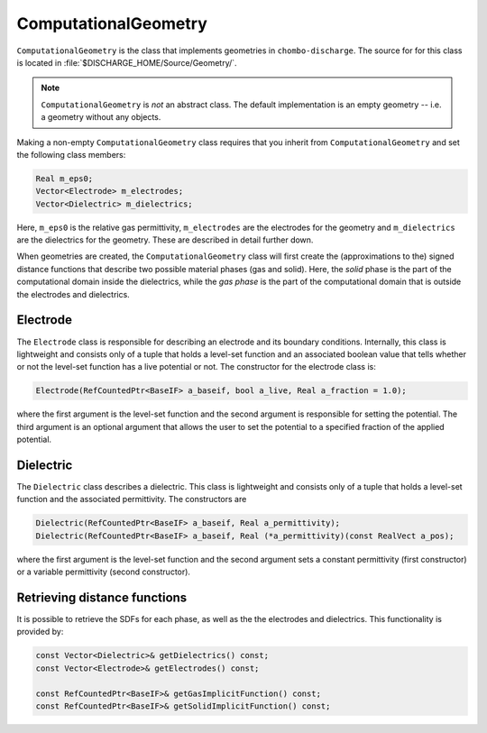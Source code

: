 .. _Chap:ComputationalGeometry:

ComputationalGeometry
======================

``ComputationalGeometry`` is the class that implements geometries in ``chombo-discharge``.
The source for for this class is located in :file:`$DISCHARGE_HOME/Source/Geometry/`.

.. note::

   ``ComputationalGeometry`` is *not* an abstract class.
   The default implementation is an empty geometry -- i.e. a geometry without any objects. 

Making a non-empty ``ComputationalGeometry`` class requires that you inherit from ``ComputationalGeometry`` and set the following class members:

.. code-block:: c++

   Real m_eps0;
   Vector<Electrode> m_electrodes;
   Vector<Dielectric> m_dielectrics;

Here, ``m_eps0`` is the relative gas permittivity, ``m_electrodes`` are the electrodes for the geometry and ``m_dielectrics`` are the dielectrics for the geometry.
These are described in detail further down.

When geometries are created, the ``ComputationalGeometry`` class will first create the (approximations to the) signed distance functions that describe two possible material phases (gas and solid).
Here, the *solid* phase is the part of the computational domain inside the dielectrics, while the *gas phase* is the part of the computational domain that is outside the electrodes and dielectrics.

.. _Chap:Electrode:

Electrode
---------

The ``Electrode`` class is responsible for describing an electrode and its boundary conditions. Internally, this class is lightweight and consists only of a tuple that holds a level-set function and an associated boolean value that tells whether or not the level-set function has a live potential or not. The constructor for the electrode class is:

.. code-block:: c++
   
  Electrode(RefCountedPtr<BaseIF> a_baseif, bool a_live, Real a_fraction = 1.0);

where the first argument is the level-set function and the second argument is responsible for setting the potential. The third argument is an optional argument that allows the user to set the potential to a specified fraction of the applied potential.

.. _Chap:Dielectric:

Dielectric
----------

The ``Dielectric`` class describes a dielectric.
This class is lightweight and consists only of a tuple that holds a level-set function and the associated permittivity.
The constructors are

.. code-block:: c++
   
  Dielectric(RefCountedPtr<BaseIF> a_baseif, Real a_permittivity);
  Dielectric(RefCountedPtr<BaseIF> a_baseif, Real (*a_permittivity)(const RealVect a_pos);

where the first argument is the level-set function and the second argument sets a constant permittivity (first constructor) or a variable permittivity (second constructor).


Retrieving distance functions
-----------------------------

It is possible to retrieve the SDFs for each phase, as well as the the electrodes and dielectrics.
This functionality is provided by:

.. code-block:: c++

   const Vector<Dielectric>& getDielectrics() const;
   const Vector<Electrode>& getElectrodes() const;

   const RefCountedPtr<BaseIF>& getGasImplicitFunction() const;
   const RefCountedPtr<BaseIF>& getSolidImplicitFunction() const;


